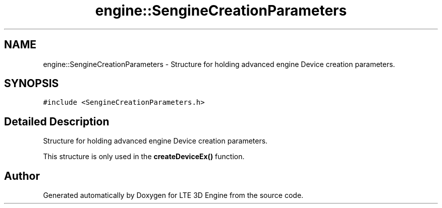 .TH "engine::SengineCreationParameters" 3 "29 Jul 2006" "LTE 3D Engine" \" -*- nroff -*-
.ad l
.nh
.SH NAME
engine::SengineCreationParameters \- Structure for holding advanced engine Device creation parameters.  

.PP
.SH SYNOPSIS
.br
.PP
\fC#include <SengineCreationParameters.h>\fP
.PP
.SH "Detailed Description"
.PP 
Structure for holding advanced engine Device creation parameters. 

This structure is only used in the \fBcreateDeviceEx()\fP function. 
.PP


.SH "Author"
.PP 
Generated automatically by Doxygen for LTE 3D Engine from the source code.
